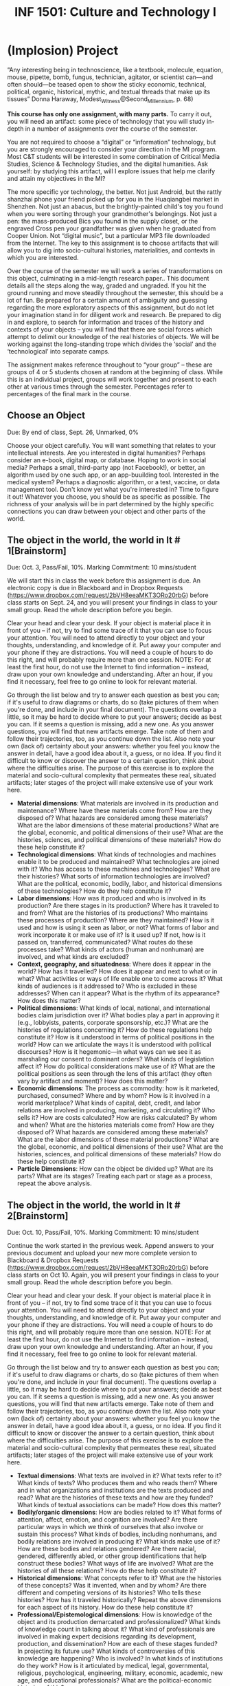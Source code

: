 #+TITLE: INF 1501: Culture and Technology I
#+NAME: Gabby Resch and Matt Ratto
#+STARTUP: showall
#+TODO: TODO COLLECTED GRADED
#+TODO: TODO DONE

* (Implosion) Project

“Any interesting being in technoscience, like a textbook, molecule, equation, mouse, pipette, bomb, fungus, technician, agitator, or scientist can—and often should—be teased open to show the sticky economic, technical, political, organic, historical, mythic, and textual threads that make up its tissues” Donna Haraway, Modest_Witness@Second_Millennium, p. 68)

*This course has only one assignment, with many parts.*  To carry it out, you will need an artifact: some piece of technology that you will study in-depth in a number of assignments over the course of the semester. 
# this sentence will lead to "i wanna do a book"
You are not required to choose a “digital” or “information” technology, but you are strongly encouraged to consider your direction in the MI program. Most C&T students will be interested in some combination of Critical Media Studies, Science & Technology Studies, and the digital humanities. Ask yourself: by studying this artifact, will I explore issues that help me clarify and attain my objectives in the MI?
# this text (or edited version of it) should move into selection below. 
The more specific yor technology, the better.  Not just Android, but the rattly shanzhai phone your friend picked up for you in the Huaqiangbei market in Shenzhen.  Not just an abacus, but the brightly-painted child's toy you found when you were sorting through your grandmother's belongings.  Not just a pen: the mass-produced Bics you found in the supply closet, or the engraved Cross pen your grandfather was given when he graduated from Cooper Union. Not “digital music”, but a particular MP3 file downloaded from the Internet. The key to this assignment is to choose artifacts that will allow you to dig into socio-cultural histories, materialities, and contexts in which you are interested. 

Over the course of the semester we will work a series of transformations on this object, culminating in a mid-length research paper..  This document details all the steps along the way, graded and ungraded.  If you hit the ground running and move steadily throughout the semester, this should be a lot of fun. Be prepared for a certain amount of ambiguity and guessing regarding the more exploratory aspects of this assignment, but do not let your imagination stand in for diligent work and research. Be prepared to dig in and explore, to search for information and traces of the history and contexts of your objects – you will find that there are social forces which attempt to delimit our knowledge of the real histories of objects. We will be working against the long-standing trope which divides the ‘social’ and the ‘technological’ into separate camps. 
# groups should change... not be fixed. we use their objects each week to move them into groups. each week, the groups will rehearse the implosion exercise for that week with one person's object.
# groups might help identify different ways of knowing about the same/similar objects
# implosion activities each week
The assignment makes reference throughout to “your group” – these are groups of 4 or 5 students chosen at random at the beginning of class.  While this is an individual project, groups will work together and present to each other at various times through the semester.  Percentages refer to percentages of the final mark in the course.
# we come up with some object examples to demonstrate how certain objects cross themes. ultimate goal is to get them to be able to do this. students, once having selected an object, will need to articulate how it connects to a specific theme each week, but also to articulate how it crosses over to other themes. by the end of the course, we want them to revisit how/whether their conception of where their object lies might have changed. 
# e.g. tensorflow. links to automation. data-driven life. inclusivivity in tech.
# identifying the matrix of themes is part of the design process.

** Choose an Object
# prompt them the first day in class to go find an object... can eat an hour or so going on field trips. make them come back and report in. 
# we can structure their object-selection process - compile a list of media stories that connect to the themes of the course
# http://howstuffismade.org/ jeremijenko really forced students to find out how the things were made... we could make students do more of that and, at the same time, reduce the elements that we ask them to carry out.
# then, we could activate this by asking them to change one or more aspects to adapt the object and describe how it would change. 
# they could be forced to select objects of controversy. design evil objects. e.g. how would you make something like facebook more evil. 
# students have a lot of difficulty selecting an object

​Due: By end of class, Sept. 26, Unmarked, 0%

Choose your object carefully.  You will want something that relates to your intellectual interests.  Are you interested in digital humanities? Perhaps consider an e-book, digital map, or database. Hoping to work in social media? Perhaps a small, third-party app (not Facebook!), or better, an algorithm used by one such app, or an app-buuilding tool.  Interested in the medical system? Perhaps a diagnostic algorithm, or a test, vaccine, or data management tool.  Don't know yet what you're interested in?  Time to figure it out!  Whatever you choose, you should be as specific as possible.  The richness of your analysis will be in part determined by the highly specific connections you can draw between your object and other parts of the world.

** The object in the world, the world in It # 1[Brainstorm]
# deconstruction activity
​Due: Oct. 3, Pass/Fail, 10%.  Marking Commitment: 10 mins/student

We will start this in class the week before this assignment is due.  An electronic copy is due in Blackboard and in Dropbox Requests (https://www.dropbox.com/request/2bVH8eeaMKT3ORo20rbG) before class starts on Sept. 24, and you will present your findings in class to your small group.  Read the whole description before you begin.  

Clear your head and clear your desk. If your object is material place it in front of you – if not, try to find some trace of it that you can use to focus your attention. You will need to attend directly to your object and your thoughts, understanding, and knowledge of it. Put away your computer and your phone if they are distractions. You will need a couple of hours to do this right, and will probably require more than one session. NOTE: For at least the first hour, do not use the Internet to find information – instead, draw upon your own knowledge and understanding. After an hour, if you find it necessary, feel free to go online to look for relevant material.

Go through the list below and try to answer each question as best you can; if it's useful to draw diagrams or charts, do so (take pictures of them when you're done, and include in your final document).  The questions overlap a little, so it may be hard to decide where to put your answers; decide as best you can.  If it seems a question is missing, add a new one.  As you answer questions, you will find that new artifacts emerge.  Take note of them and follow their trajectories, too, as you continue down the list. Also note your own (lack of) certainty about your answers:  whether you feel you know the answer in detail, have a good idea about it, a guess, or no idea. If you find it difficult to know or discover the answer to a certain question, think about where the difficulties arise. The purpose of this exercise is to explore the material and socio-cultural complexity that permeates these real, situated artifacts; later stages of the project will make extensive use of your work here. 

- *Material dimensions*: What materials are involved in its production and maintenance? Where have these materials come from? How are they disposed of? What hazards are considered among these materials? What are the labor dimensions of these material productions? What are the global, economic, and political dimensions of their use? What are the histories, sciences, and political dimensions of these materials? How do these help constitute it?
- *Technological dimensions*: What kinds of technologies and machines enable it to be produced and maintained? What technologies are joined with it? Who has access to these machines and technologies? What are their histories? What sorts of information technologies are involved? What are the political, economic, bodily, labor, and historical dimensions of these technologies? How do they help constitute it?
- *Labor dimensions*: How was it produced and who is involved in its production? Are there stages in its production? Where has it traveled to and from? What are the histories of its productions? Who maintains these processes of production? Where are they maintained? How is it used and how is using it seen as labor, or not? What forms of labor and work incorporate it or make use of it? Is it used up? If not, how is it passed on, transferred, communicated? What routes do these processes take? What kinds of actors (human and nonhuman) are involved, and what kinds are excluded?
- *Context, geography, and situatedness*: Where does it appear in the world?  How has it travelled?  How does it appear and next to what or in what? What activities or ways of life enable one to come across it? What kinds of audiences is it addressed to? Who is excluded in these addresses? When can it appear? What is the rhythm of its appearance? How does this matter?
- *Political dimensions*: What kinds of local, national, and international bodies claim jurisdiction over it? What bodies play a part in approving it (e.g., lobbyists, patents, corporate sponsorship, etc.)? What are the histories of regulations concerning it? How do these regulations help constitute it? How is it understood in terms of political positions in the world? How can we articulate the ways it is understood with political discourses? How is it hegemonic—in what ways can we see it as marshaling our consent to dominant orders? What kinds of legislation affect it? How do political considerations make use of it? What are the political positions as seen through the lens of this artifact (they often vary by artifact and moment)? How does this matter?
- *Economic dimensions*: The process as commodity: how is it marketed, purchased, consumed? Where and by whom? How is it involved in a world marketplace? What kinds of capital, debt, credit, and labor relations are involved in producing, marketing, and circulating it? Who sells it? How are costs calculated? How are risks calculated? By whom and when? What are the histories materials come from? How are they disposed of? What hazards are considered among these materials? What are the labor dimensions of these material productions? What are the global, economic, and political dimensions of their use? What are the histories, sciences, and political dimensions of these materials? How do these help constitute it?
- *Particle Dimensions*: How can the object be divided up? What are its parts? What are its stages? Treating each part or stage as a process, repeat the above analysis.
# how does your object participate in a larger network of objects?

** The object in the world, the world in It # 2[Brainstorm]
# construction/invention activity
​Due: Oct. 10, Pass/Fail, 10%.  Marking Commitment: 10 mins/student

Continue the work started in the previous week. Append answers to your previous document and upload your new more complete version to Blackboard & Dropbox Requests (https://www.dropbox.com/request/2bVH8eeaMKT3ORo20rbG) before class starts on Oct 10. Again, you will present your findings in class to your small group.  Read the whole description before you begin.

Clear your head and clear your desk. If your object is material place it in front of you – if not, try to find some trace of it that you can use to focus your attention. You will need to attend directly to your object and your thoughts, understanding, and knowledge of it. Put away your computer and your phone if they are distractions. You will need a couple of hours to do this right, and will probably require more than one session. NOTE: For at least the first hour, do not use the Internet to find information – instead, draw upon your own knowledge and understanding. After an hour, if you find it necessary, feel free to go online to look for relevant material.

Go through the list below and try to answer each question as best you can; if it's useful to draw diagrams or charts, do so (take pictures of them when you're done, and include in your final document).  The questions overlap a little, so it may be hard to decide where to put your answers; decide as best you can.  If it seems a question is missing, add a new one.  As you answer questions, you will find that new artifacts emerge.  Take note of them and follow their trajectories, too, as you continue down the list. Also note your own (lack of) certainty about your answers:  whether you feel you know the answer in detail, have a good idea about it, a guess, or no idea. If you find it difficult to know or discover the answer to a certain question, think about where the difficulties arise. The purpose of this exercise is to explore the material and socio-cultural complexity that permeates these real, situated artifacts; later stages of the project will make extensive use of your work here. 
- *Textual dimensions*: What texts are involved in it? What texts refer to it? What kinds of texts? Who produces them and who reads them? Where and in what organizations and institutions are the texts produced and read? What are the histories of these texts and how are they funded? What kinds of textual associations can be made? How does this matter?
- *Bodily/organic dimensions*: How are bodies related to it? What forms of attention, affect, emotion, and cognition are involved? Are there particular ways in which we think of ourselves that also involve or sustain this process? What kinds of bodies, including nonhumans, and bodily relations are involved in producing it? What kinds make use of it? How are these bodies and relations gendered? Are there racial, gendered, differently abled, or other group identifications that help construct these bodies? What ways of life are involved? What are the histories of all these relations? How do these help constitute it?
- *Historical dimensions*: What concepts refer to it? What are the histories of these concepts? Was it invented, when and by whom? Are there different and competing versions of its histories? Who tells these histories? How has it traveled historically? Repeat the above dimensions for each aspect of its history. How do these help constitute it?
- *Professional/Epistemological dimensions*: How is knowledge of the object and its production demarcated and professionalized? What kinds of knowledge count in talking about it? What kind of professionals are involved in making expert decisions regarding its development, production, and dissemination? How are each of these stages funded? In projecting its future use? What kinds of controversies of this knowledge are happening? Who is involved? In what kinds of institutions do they work? How is it articulated by medical, legal, governmental, religious, psychological, engineering, military, economic, academic, new age, and educational professionals? What are the political-economic histories of this?
- *Educational dimensions*: How does it appear in our socialization? When do we learn about it in school? During the rest of life? What kinds of people/bodies get to learn about it? How much do we learn about it? What aspects of it are avoided? What are the histories of teaching about it? How does this matter?
- *Mythological dimensions*: What roles does it play in fantasies? What kinds of national narratives make use of it? How does it appear in entertainment? What other grand narratives, stories, and strong associations involve it (e.g., progress, risk, joy, fear, science, militarism, success, decline, horror, self-improvement, financial security, nuclear family, motherhood, fatherhood, independence, adolescence, democracy, origin stories, stories of difference, privilege, death, pornography, sports)? How do these matter?
- *Symbolic dimensions*: What are the many different ways in which it can be taken as a symbol? How does this process serve in symbolic systems? What sorts of ideas, metaphors, movements, ideologies, and the like are associated with it? For whom are these relevant, to whom do they matter, and what contests over meaning are they involved in? What are the histories of these meanings and contests over meaning? How do they matter?

** Gap Map
# construction/invention activity
​Due Oct. 17 at 10:00AM, Pass/Fail, 5%.  Marking commitment: 5 mins/student

Think about your answers to the questions explored in the first two assignments. Imagine these dimensions projected, through some unknown algorithm, into the two-dimensional space of a map or chart, with regions color-coded (heat-mapped!) according to your level of interest and expertise. Try diagraming your answers in some sort of specific way, for example based on your amount of interest, your level  of knowledge, or other criteria. 

First think about what dimensions you know best – how do you come to know them so well?  What interest, passion, experience has led you to acquire and attain that knowledge?  Then think about the gaps in your knowledge.  Why are you ignorant about these areas?  What will you have to do to learn more?  Prepare a document in whatever format you choose (annotated map, lengthy chart, text) and bring it, without fail, to class.

** 5 Research Précis (3x) 
​Due Oct. 31, Graded, 25%. Marking commitment: 20 mins/student.  

Your gap map will provide you with a number of research areas (dimensions) in which your knowledge is inadequate.  Pick the 3 most important or interesting of those areas and learn as much as you can about them.  Then, for each area, write a short précis of what you have learned so far – no more than 1.5 pages single-spaced, plus bibliography.  This should be a clear, well-phrased summary of your work to far, but need not have a strong thesis.  In addition to summarizing what you've learned, explore the significance of this dimension for your final paper.  Remember, you need to do this for 3 “gap” areas.  

Bring your completed documents (all 3) to class on Oct. 31; we will hold a peer-review exercise in the third hour, and you will have until 5pm the following day to submit your finished work to me by Blackboard and Dropbox Requests (https://www.dropbox.com/request/9NhNSZEOiBDhd1axNzVx).  No extensions.

** Research Treatment
# goal should be to sketch out the theme matrix
​Due Dec. 5 at 10:00AM, Graded, 35%.  Marking commitment: 30 mins/student.

This is a bog-standard research paper of the kind you've done a dozen times before, except that you have prepared for it with the gap map, the 3 précis, and the paper about your artifact.  Now you need to ask yourself:  what is the one great thing I want to say about this artifact? And what tools and styles of writing can I use to communicate that story – as myself, not as someone else!  Clear your desk.  Turn off the Internet.  Bite your nails if you have to; it's OK if they tear a little, but not so bad that you need to distract yourself by running to get a band-aid.  

12-15 pages (3500+ words), marked as usual on argument, creativity, coherence, and style.  3%/day late penalty.  Submit via Blackboard and Dropbox Requests (https://www.dropbox.com/request/xTznvDAW7S3mCMZIKQ9f).

